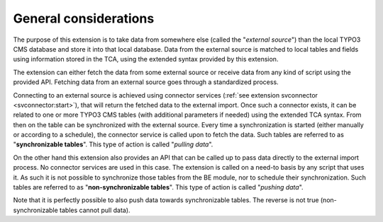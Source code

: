 ﻿.. include:: ../../Includes.txt


.. _user-general:

General considerations
^^^^^^^^^^^^^^^^^^^^^^

The purpose of this extension is to take data from somewhere else
(called the "*external source*") than the local TYPO3 CMS database and store
it into that local database. Data from the external source is matched
to local tables and fields using information stored in the TCA, using
the extended syntax provided by this extension.

The extension can either fetch the data from some external source or
receive data from any kind of script using the provided API. Fetching
data from an external source goes through a standardized process.

Connecting to an external source is achieved using connector services
(:ref:`see extension svconnector <svconnector:start>`), that will return the fetched data to
the external import. Once such a connector exists, it can be related
to one or more TYPO3 CMS tables (with additional parameters if needed)
using the extended TCA syntax. From then on the table can be
synchronized with the external source. Every time a synchronization is
started (either manually or according to a schedule), the connector
service is called upon to fetch the data. Such tables are referred to
as "**synchronizable tables**". This type of action is called
"*pulling data*".

On the other hand this extension also provides an API that can be
called up to pass data directly to the external import process. No
connector services are used in this case. The extension is called on a
need-to basis by any script that uses it. As such it is not possible
to synchronize those tables from the BE module, nor to schedule their
synchronization. Such tables are referred to as "**non-synchronizable tables**".
This type of action is called "*pushing data*".

Note that it is perfectly possible to also push data towards
synchronizable tables. The reverse is not true (non-synchronizable
tables cannot pull data).

